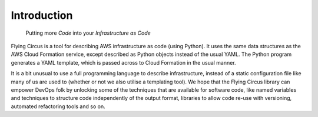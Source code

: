 Introduction
============

.. pull-quote::
   Putting more *Code* into your *Infrastructure as Code*

Flying Circus is a tool for describing AWS infrastructure as code (using
Python). It uses the same data structures as the AWS Cloud Formation service,
except described as Python objects instead of the usual YAML. The Python
program generates a YAML template, which is passed across to Cloud Formation
in the usual manner.

It is a bit unusual to use a full programming language to describe
infrastructure, instead of a static configuration file like many of us are
used to (whether or not we also utilise a templating tool).
We hope that the Flying Circus library can empower DevOps folk by unlocking
some of the techniques that are available for software code, like named
variables and techniques to structure code independently of the output format,
libraries to allow code re-use with versioning, automated refactoring tools
and so on.

